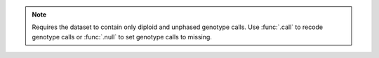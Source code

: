 .. note::

    Requires the dataset to contain only diploid and unphased genotype calls.
    Use :func:`.call` to recode genotype calls or :func:`.null` to set genotype
    calls to missing.